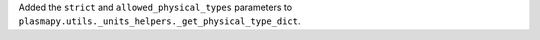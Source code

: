 Added the ``strict`` and ``allowed_physical_types`` parameters to
``plasmapy.utils._units_helpers._get_physical_type_dict``.

